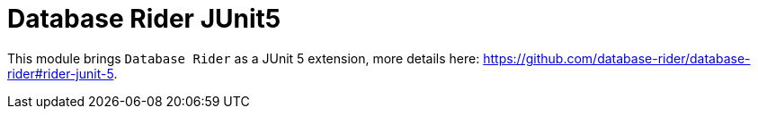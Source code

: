 = Database Rider JUnit5
:tip-caption: :bulb:
:note-caption: :information_source:
:important-caption: :heavy_exclamation_mark:
:caution-caption: :fire:
:warning-caption: :warning:

This module brings `Database Rider` as a JUnit 5 extension, more details here: https://github.com/database-rider/database-rider#rider-junit-5.


